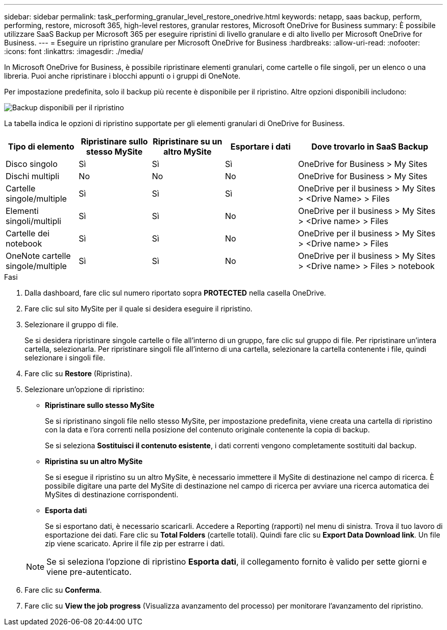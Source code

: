 ---
sidebar: sidebar 
permalink: task_performing_granular_level_restore_onedrive.html 
keywords: netapp, saas backup, perform, performing, restore, microsoft 365, high-level restores, granular restores, Microsoft OneDrive for Business 
summary: È possibile utilizzare SaaS Backup per Microsoft 365 per eseguire ripristini di livello granulare e di alto livello per Microsoft OneDrive for Business. 
---
= Eseguire un ripristino granulare per Microsoft OneDrive for Business
:hardbreaks:
:allow-uri-read: 
:nofooter: 
:icons: font
:linkattrs: 
:imagesdir: ./media/


[role="lead"]
In Microsoft OneDrive for Business, è possibile ripristinare elementi granulari, come cartelle o file singoli, per un elenco o una libreria. Puoi anche ripristinare i blocchi appunti o i gruppi di OneNote.

Per impostazione predefinita, solo il backup più recente è disponibile per il ripristino. Altre opzioni disponibili includono:

image:backup_for_restore_availability.png["Backup disponibili per il ripristino"]

La tabella indica le opzioni di ripristino supportate per gli elementi granulari di OneDrive for Business.

[cols="20,20a,20a,20a,40"]
|===
| Tipo di elemento | Ripristinare sullo stesso MySite | Ripristinare su un altro MySite | Esportare i dati | Dove trovarlo in SaaS Backup 


| Disco singolo  a| 
Sì
 a| 
Sì
 a| 
Sì
| OneDrive for Business > My Sites 


| Dischi multipli  a| 
No
 a| 
No
 a| 
No
| OneDrive for Business > My Sites 


| Cartelle singole/multiple  a| 
Sì
 a| 
Sì
 a| 
Sì
| OneDrive per il business > My Sites > <Drive Name> > Files 


| Elementi singoli/multipli  a| 
Sì
 a| 
Sì
 a| 
No
| OneDrive per il business > My Sites > <Drive name> > Files 


| Cartelle dei notebook  a| 
Sì
 a| 
Sì
 a| 
No
| OneDrive per il business > My Sites > <Drive name> > Files 


| OneNote cartelle singole/multiple  a| 
Sì
 a| 
Sì
 a| 
No
| OneDrive per il business > My Sites > <Drive name> > Files > notebook 
|===
.Fasi
. Dalla dashboard, fare clic sul numero riportato sopra *PROTECTED* nella casella OneDrive.
. Fare clic sul sito MySite per il quale si desidera eseguire il ripristino.
. Selezionare il gruppo di file.
+
Se si desidera ripristinare singole cartelle o file all'interno di un gruppo, fare clic sul gruppo di file. Per ripristinare un'intera cartella, selezionarla. Per ripristinare singoli file all'interno di una cartella, selezionare la cartella contenente i file, quindi selezionare i singoli file.

. Fare clic su *Restore* (Ripristina).
. Selezionare un'opzione di ripristino:
+
** *Ripristinare sullo stesso MySite*
+
Se si ripristinano singoli file nello stesso MySite, per impostazione predefinita, viene creata una cartella di ripristino con la data e l'ora correnti nella posizione del contenuto originale contenente la copia di backup.

+
Se si seleziona *Sostituisci il contenuto esistente*, i dati correnti vengono completamente sostituiti dal backup.

** *Ripristina su un altro MySite*
+
Se si esegue il ripristino su un altro MySite, è necessario immettere il MySite di destinazione nel campo di ricerca. È possibile digitare una parte del MySite di destinazione nel campo di ricerca per avviare una ricerca automatica dei MySites di destinazione corrispondenti.

** *Esporta dati*
+
Se si esportano dati, è necessario scaricarli. Accedere a Reporting (rapporti) nel menu di sinistra. Trova il tuo lavoro di esportazione dei dati. Fare clic su *Total Folders* (cartelle totali). Quindi fare clic su *Export Data Download link*. Un file zip viene scaricato. Aprire il file zip per estrarre i dati.

+

NOTE: Se si seleziona l'opzione di ripristino *Esporta dati*, il collegamento fornito è valido per sette giorni e viene pre-autenticato.



. Fare clic su *Conferma*.
. Fare clic su *View the job progress* (Visualizza avanzamento del processo) per monitorare l'avanzamento del ripristino.

